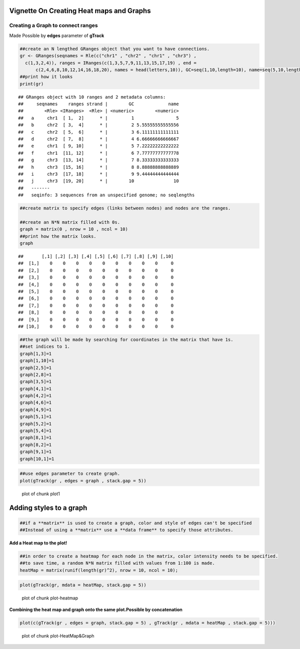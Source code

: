 =========================================
Vignette On Creating Heat maps and Graphs
=========================================

Creating a **Graph** to connect ranges
=======================================

Made Possible by **edges** parameter of **gTrack**


.. sourcecode:: r
    

    ##create an N lengthed GRanges object that you want to have connections.
    gr <- GRanges(seqnames = Rle(c("chr1" , "chr2" , "chr1" , "chr3") ,
      c(1,3,2,4)), ranges = IRanges(c(1,3,5,7,9,11,13,15,17,19) , end =
          c(2,4,6,8,10,12,14,16,18,20), names = head(letters,10)), GC=seq(1,10,length=10), name=seq(5,10,length=10))
    ##print how it looks 
    print(gr)


::

    ## GRanges object with 10 ranges and 2 metadata columns:
    ##     seqnames    ranges strand |        GC             name
    ##        <Rle> <IRanges>  <Rle> | <numeric>        <numeric>
    ##   a     chr1  [ 1,  2]      * |         1                5
    ##   b     chr2  [ 3,  4]      * |         2 5.55555555555556
    ##   c     chr2  [ 5,  6]      * |         3 6.11111111111111
    ##   d     chr2  [ 7,  8]      * |         4 6.66666666666667
    ##   e     chr1  [ 9, 10]      * |         5 7.22222222222222
    ##   f     chr1  [11, 12]      * |         6 7.77777777777778
    ##   g     chr3  [13, 14]      * |         7 8.33333333333333
    ##   h     chr3  [15, 16]      * |         8 8.88888888888889
    ##   i     chr3  [17, 18]      * |         9 9.44444444444444
    ##   j     chr3  [19, 20]      * |        10               10
    ##   -------
    ##   seqinfo: 3 sequences from an unspecified genome; no seqlengths


.. sourcecode:: r
    

    ##create matrix to specify edges (links between nodes) and nodes are the ranges.
    
    ##create an N*N matrix filled with 0s.
    graph = matrix(0 , nrow = 10 , ncol = 10)
    ##print how the matrix looks.
    graph


::

    ##       [,1] [,2] [,3] [,4] [,5] [,6] [,7] [,8] [,9] [,10]
    ##  [1,]    0    0    0    0    0    0    0    0    0     0
    ##  [2,]    0    0    0    0    0    0    0    0    0     0
    ##  [3,]    0    0    0    0    0    0    0    0    0     0
    ##  [4,]    0    0    0    0    0    0    0    0    0     0
    ##  [5,]    0    0    0    0    0    0    0    0    0     0
    ##  [6,]    0    0    0    0    0    0    0    0    0     0
    ##  [7,]    0    0    0    0    0    0    0    0    0     0
    ##  [8,]    0    0    0    0    0    0    0    0    0     0
    ##  [9,]    0    0    0    0    0    0    0    0    0     0
    ## [10,]    0    0    0    0    0    0    0    0    0     0


.. sourcecode:: r
    

    ##the graph will be made by searching for coordinates in the matrix that have 1s.
    ##set indices to 1.
    graph[1,3]=1
    graph[1,10]=1
    graph[2,5]=1
    graph[2,8]=1
    graph[3,5]=1
    graph[4,1]=1
    graph[4,2]=1
    graph[4,6]=1
    graph[4,9]=1
    graph[5,1]=1
    graph[5,2]=1
    graph[5,4]=1
    graph[8,1]=1
    graph[8,2]=1
    graph[9,1]=1
    graph[10,1]=1



.. sourcecode:: r
    

    ##use edges parameter to create graph. 
    plot(gTrack(gr , edges = graph , stack.gap = 5))

.. figure:: figure/plot1 -1.png
    :alt: plot of chunk plot1 

    plot of chunk plot1 

============================
Adding **styles** to a graph 
============================


.. sourcecode:: r
    

    ##if a **matrix** is used to create a graph, color and style of edges can't be specified
    ##Instead of using a **matrix** use a **data frame** to specify those attributes. 



**Add a Heat map to the plot!**

.. sourcecode:: r
    

    ##in order to create a heatmap for each node in the matrix, color intensity needs to be specified.
    ##to save time, a random N*N matrix filled with values from 1:100 is made.
    heatMap = matrix(runif(length(gr)^2), nrow = 10, ncol = 10);



.. sourcecode:: r
    

    plot(gTrack(gr, mdata = heatMap, stack.gap = 5))

.. figure:: figure/plot-heatmap-1.png
    :alt: plot of chunk plot-heatmap

    plot of chunk plot-heatmap

**Combining the heat map and graph onto the same plot.Possible by concatenation**

.. sourcecode:: r
    

    plot(c(gTrack(gr , edges = graph, stack.gap = 5) , gTrack(gr , mdata = heatMap , stack.gap = 5)))

.. figure:: figure/plot-HeatMap&Graph-1.png
    :alt: plot of chunk plot-HeatMap&Graph

    plot of chunk plot-HeatMap&Graph


